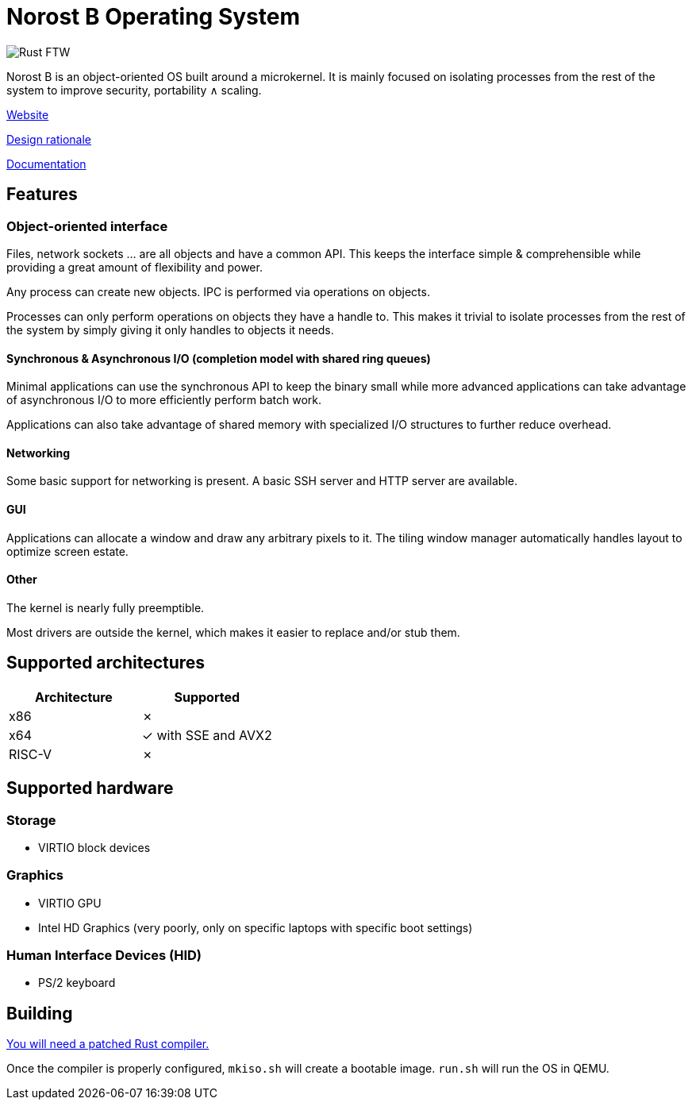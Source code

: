 = Norost B Operating System

image::https://static.salt-inc.org/norost/norost-v0.2a.jpg[Rust FTW]

Norost B is an object-oriented OS built around a microkernel.
It is mainly focused on isolating processes from the rest of the system to improve
security, portability &and; scaling.

https://norost.com[Website]

link:DESIGN.adoc[Design rationale]

link:Documentation[Documentation]

== Features

=== Object-oriented interface

Files, network sockets ... are all objects and have a common API.
This keeps the interface simple & comprehensible while providing a great amount of flexibility
and power.

Any process can create new objects.
IPC is performed via operations on objects.

Processes can only perform operations on objects they have a handle to.
This makes it trivial to isolate processes from the rest of the system by simply giving it only
handles to objects it needs.

==== Synchronous & Asynchronous I/O (completion model with shared ring queues)

Minimal applications can use the synchronous API to keep the binary small while more advanced
applications can take advantage of asynchronous I/O to more efficiently perform batch work.

Applications can also take advantage of shared memory with specialized I/O structures to further
reduce overhead.

==== Networking

Some basic support for networking is present.
A basic SSH server and HTTP server are available.

==== GUI

Applications can allocate a window and draw any arbitrary pixels to it.
The tiling window manager automatically handles layout to optimize screen estate.

==== Other

The kernel is nearly fully preemptible.

Most drivers are outside the kernel, which makes it easier to replace and/or stub them.

== Supported architectures

|===
| Architecture | Supported

| x86
| &cross;

| x64
| &check; with SSE and AVX2

| RISC-V
| &cross;
|===

== Supported hardware

=== Storage

* VIRTIO block devices

=== Graphics

* VIRTIO GPU
* Intel HD Graphics (very poorly, only on specific laptops with specific boot settings)

=== Human Interface Devices (HID)

* PS/2 keyboard

== Building

link:thirdparty/rust[You will need a patched Rust compiler.]

Once the compiler is properly configured, `mkiso.sh` will create a bootable image.
`run.sh` will run the OS in QEMU.
